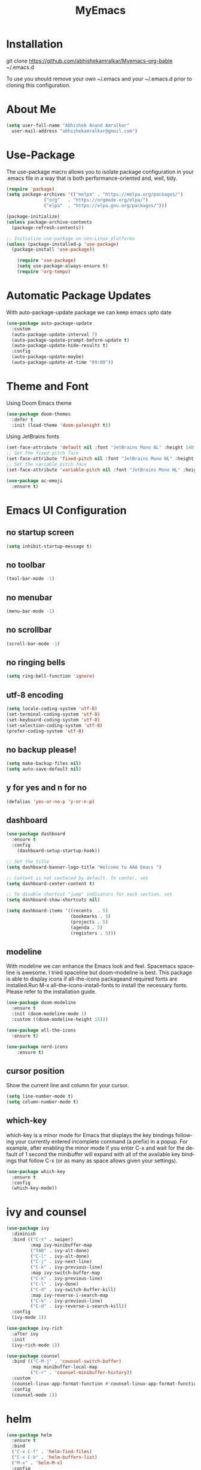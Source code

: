 #+STARTUP: overview
#+TITLE: MyEmacs
#+CREATOR: Abhishek Anand Amralkar
#+LANGUAGE: en
#+OPTIONS: num:nil
#+ATTR_HTML: :style margin-left: auto; margin-right: auto;
#+PROPERTY: header-args:emacs-lisp :tangle ./init.el :mkdirp yes

* Installation

git clone https://github.com/abhishekamralkar/Myemacs-org-bable ~/.emacs.d

To use you should remove your own ~/.emacs and your ~/.emacs.d prior to cloning this configuration. 

* About Me

#+begin_src emacs-lisp
(setq user-full-name "Abhishek Anand Amralkar"
  user-mail-address "abhishekamralkar@gmail.com")
#+end_src

* Use-Package

The use-package macro allows you to isolate package configuration in your .emacs file in a way that is both performance-oriented and, well, tidy. 

#+begin_src emacs-lisp
  (require 'package)
  (setq package-archives '(("melpa" . "https://melpa.org/packages/")
			    ("org"   . "https://orgmode.org/elpa/")
			    ("elpa"  . "https://elpa.gnu.org/packages/")))

  (package-initialize)
  (unless package-archive-contents
    (package-refresh-contents))

  ;; Initialize use-package on non-Linux platforms
  (unless (package-installed-p 'use-package)
    (package-install 'use-package))

	  (require 'use-package)
	  (setq use-package-always-ensure t)
	  (require 'org-tempo)
#+end_src

* Automatic Package Updates

With auto-package-update package we can keep emacs upto date

#+begin_src emacs-lisp
(use-package auto-package-update
  :custom
  (auto-package-update-interval 7)
  (auto-package-update-prompt-before-update t)
  (auto-package-update-hide-results t)
  :config
  (auto-package-update-maybe)
  (auto-package-update-at-time "09:00"))
#+end_src

* Theme and Font

Using Doom Emacs theme 

#+begin_src emacs-lisp
(use-package doom-themes
  :defer t
  :init (load-theme 'doom-palenight t))
#+end_src

Using JetBrains fonts

#+begin_src emacs-lisp
(set-face-attribute 'default nil :font "JetBrains Mono NL" :height 140 :weight 'regular)
;; Set the fixed pitch face
(set-face-attribute 'fixed-pitch nil :font "JetBrains Mono NL" :height 140 :weight 'regular)
;; Set the variable pitch face
(set-face-attribute 'variable-pitch nil :font "JetBrains Mono NL" :height 140 :weight 'regular)
#+end_src

#+begin_src emacs-lisp
(use-package ac-emoji
  :ensure t)
#+end_src

* Emacs UI Configuration

** no startup screen

#+begin_src emacs-lisp
(setq inhibit-startup-message t)
#+end_src

** no toolbar

#+begin_src emacs-lisp
(tool-bar-mode -1)
#+end_src

** no menubar

#+begin_src emacs-lisp
(menu-bar-mode -1)
#+end_src

** no scrollbar

#+begin_src emacs-lisp
(scroll-bar-mode -1)
#+end_src

** no ringing bells

#+begin_src emacs-lisp
(setq ring-bell-function 'ignore)  
#+end_src

** utf-8 encoding

#+begin_src emacs-lisp
(setq locale-coding-system 'utf-8)
(set-terminal-coding-system 'utf-8)
(set-keyboard-coding-system 'utf-8)
(set-selection-coding-system 'utf-8)
(prefer-coding-system 'utf-8)   
#+end_src

** no backup please!

#+begin_src emacs-lisp
(setq make-backup-files nil)
(setq auto-save-default nil)   
#+end_src

** y for yes and n for no

#+begin_src emacs-lisp
(defalias 'yes-or-no-p 'y-or-n-p)
#+end_src

** dashboard

#+begin_src emacs-lisp
(use-package dashboard
  :ensure t
  :config
    (dashboard-setup-startup-hook))
#+end_src

#+begin_src emacs-lisp
;; Set the title
(setq dashboard-banner-logo-title "Welcome to AAA Emacs ")

;; Content is not centered by default. To center, set
(setq dashboard-center-content t)

;; To disable shortcut "jump" indicators for each section, set
(setq dashboard-show-shortcuts nil)

(setq dashboard-items '((recents  . 5)
                        (bookmarks . 5)
                        (projects . 5)
                        (agenda . 5)
                        (registers . 5)))
#+end_src

** modeline

With modeline we can enhance the Emacs look and feel. Spacemacs spaceline is awesome. I tried spaceline but doom-modeline is best. This package is able to display icons
if all-the-icons packageand required fonts are installed.Run M-x all-the-icons-install-fonts to install the necessary fonts. Please refer to the installation guide.

#+begin_src emacs-lisp
(use-package doom-modeline
  :ensure t
  :init (doom-modeline-mode 1)
  :custom ((doom-modeline-height 15)))
#+end_src

#+begin_src emacs-lisp
(use-package all-the-icons
  :ensure t)
#+end_src

#+begin_src emacs-lisp
(use-package nerd-icons
    :ensure t)
#+end_src

** cursor position

Show the current line and column for your cursor.

#+begin_src emacs-lisp
(setq line-number-mode t)
(setq column-number-mode t)   
#+end_src

** which-key

which-key is a minor mode for Emacs that displays the key bindings following your currently entered incomplete command (a prefix) in a popup.
For example, after enabling the minor mode if you enter C-x and wait for the default of 1 second the minibuffer will expand with all of the
available key bindings that follow C-x (or as many as space allows given your settings).

#+begin_src emacs-lisp
(use-package which-key
  :ensure t
  :config
  (which-key-mode))   
#+end_src

* ivy and counsel

#+begin_src emacs-lisp
(use-package ivy
  :diminish
  :bind (("C-s" . swiper)
         :map ivy-minibuffer-map
         ("TAB" . ivy-alt-done)
         ("C-l" . ivy-alt-done)
         ("C-j" . ivy-next-line)
         ("C-k" . ivy-previous-line)
         :map ivy-switch-buffer-map
         ("C-k" . ivy-previous-line)
         ("C-l" . ivy-done)
         ("C-d" . ivy-switch-buffer-kill)
         :map ivy-reverse-i-search-map
         ("C-k" . ivy-previous-line)
         ("C-d" . ivy-reverse-i-search-kill))
  :config
  (ivy-mode 1))

(use-package ivy-rich
  :after ivy
  :init
  (ivy-rich-mode 1))

(use-package counsel
  :bind (("C-M-j" . 'counsel-switch-buffer)
         :map minibuffer-local-map
         ("C-r" . 'counsel-minibuffer-history))
  :custom
  (counsel-linux-app-format-function #'counsel-linux-app-format-function-name-only)
  :config
  (counsel-mode 1))
#+end_src

* helm

#+begin_src emacs-lisp
  (use-package helm
    :ensure t
    :bind
    ("C-x C-f" . 'helm-find-files)
    ("C-x C-b" . 'helm-buffers-list)
    ("M-x" . 'helm-M-x)
    :config
    (defun daedreth/helm-hide-minibuffer ()
      (when (with-helm-buffer helm-echo-input-in-header-line)
        (let ((ov (make-overlay (point-min) (point-max) nil nil t)))
          (overlay-put ov 'window (selected-window))
          (overlay-put ov 'face
                       (let ((bg-color (face-background 'default nil)))
                         `(:background ,bg-color :foreground ,bg-color)))
          (setq-local cursor-type nil))))
    (add-hook 'helm-minibuffer-set-up-hook 'daedreth/helm-hide-minibuffer)
    (setq helm-autoresize-max-height 0
          helm-autoresize-min-height 40
          helm-M-x-fuzzy-match t
          helm-buffers-fuzzy-matching t
          helm-recentf-fuzzy-match t
          helm-semantic-fuzzy-match t
          helm-imenu-fuzzy-match t
          helm-split-window-in-side-p nil
          helm-move-to-line-cycle-in-source nil
          helm-ff-search-library-in-sexp t
          helm-scroll-amount 8 
          helm-echo-input-in-header-line t)
    :init
    (helm-mode 1))

  (helm-autoresize-mode 1)
  (define-key helm-find-files-map (kbd "C-b") 'helm-find-files-up-one-level)
  (define-key helm-find-files-map (kbd "C-f") 'helm-execute-persistent-action)
#+end_src

* hydra

#+begin_src emacs-lisp

  (use-package hydra
    :defer t)

  (defhydra hydra-text-scale (:timeout 4)
    "scale text"
    ("j" text-scale-increase "in")
    ("k" text-scale-decrease "out")
    ("f" nil "finished" :exit t))
#+end_src

* projectile

Projectile is a project interaction library for Emacs. Its goal is to provide a nice set of features operating on a project level without introducing external dependencies (when feasible).

#+begin_src emacs-lisp
(use-package projectile
  :ensure t
  :init
  (projectile-mode 1))
#+end_src

* beacon


Beacon- Whenever the window scrolls a light will shine on top of your cursor so you know where it is.

#+begin_src emacs-lisp
(use-package beacon
  :ensure t
  :config
  (beacon-mode 1))  
#+end_src

* Custom

** reload

#+begin_src emacs-lisp
(defun config-reload ()
  (interactive)
  (find-file "~/.emacs.d/emacs.org"))
(global-set-key (kbd "C-c r") 'config-reload)  
#+end_src>

** edit

#+begin_src emacs-lisp
(defun config-edit ()
  (interactive)
  (find-file "~/.emacs.d/emacs.org"))
(global-set-key (kbd "C-c e") 'config-edit)
#+end_src>

** bindings

#+begin_src emacs-lisp
(global-set-key (kbd "M-<up>") 'beginning-of-buffer)
(global-set-key (kbd "M-<down>") 'end-of-buffer)
(global-set-key (kbd "C-c c") 'org-capture)
#+end_src>

* Tools

** electric

Electric Pair mode, a global minor mode, provides a way to easily insert matching delimiters: parentheses, braces, brackets, etc. Whenever you insert an opening delimiter, the matching closing delimiter is automatically inserted as well, leaving point between the two.

#+begin_src emacs-lisp
(electric-pair-mode 1)
(setq electric-pair-pairs
      '(
        (?\" . ?\")
        (?\{ . ?\})))
#+end_src>

** show parens

Highlights matching parens when the cursor is just behind one of them.

#+begin_src emacs-lisp
(show-paren-mode 1)
#+end_src

** rainbow delimeter

Colors parentheses and other delimiters

#+begin_src emacs-lisp
(use-package rainbow-delimiters
   :ensure t
   :init
   (add-hook 'prog-mode-hook #'rainbow-delimiters-mode))   
#+end_src

** company mode

Code auto completion

#+begin_src emacs-lisp
(use-package company
    :after lsp-mode
    :hook (lsp-mode . company-mode)
    :bind (:map company-active-map
            ("<tab>" . company-complete-selection))
            (:map lsp-mode-map
            ("<tab>" . company-indent-or-complete-common))
    :custom
    (company-minimum-prefix-length 1)
    (company-idle-delay 0.0))
#+end_src

** flycheck

#+begin_src emacs-lisp
(use-package flycheck
   :ensure t)   
#+end_src

** yasnippet

Code template

#+begin_src emacs-lisp
(use-package yasnippet
   :ensure t
   :config
     (use-package yasnippet-snippets
       :ensure t)
     (yas-reload-all))
#+end_src

** magit

GIT client for emacs

#+begin_src emacs-lisp
(use-package magit
   :ensure t
   :bind ("C-x g" . magit))
  
(use-package forge
   :ensure t
   :after magit)
#+end_src

** projectile

Projectile is a project interaction library for Emacs. Its goal is to provide a nice set of features operating on a project level without introducing external dependencies (when feasible).

#+begin_src emacs-lisp
(use-package projectile
   :ensure t
   :init
     (projectile-mode 1))
#+end_src

** general

#+begin_src emacs-lisp
(use-package general
   :ensure t)
#+end_src

** dap-mode

#+begin_src emacs-lisp
  (use-package dap-mode
     :commands dap-debug
     :config
       (require 'dap-node)
       (dap-node-setup) ;; Automatically installs Node debug adapter if needed

      ;; Bind `C-c l d` to `dap-hydra` for easy access
       (general-define-key
         :keymaps 'lsp-mode-map
         :prefix lsp-keymap-prefix
         "d" '(dap-hydra t :wk "debugger")))   
#+end_src

* languages

** lsp-mode

#+begin_src emacs-lisp
(use-package lsp-mode
  :commands (lsp lsp-deferred)
  :hook 
  (lsp-mode . lsp-enable-which-key-integration)
  :custom
  (lsp-diagnostics-provider :capf)
  (lsp-headerline-breadcrumb-enable t)
  (lsp-headerline-breadcrumb-segments '(project file symbols))
  (lsp-lens-enable nil)
  (lsp-disabled-clients '((python-mode . pyls)))
  :init
  (setq lsp-keymap-prefix "C-c l") ;; Or 'C-l', 's-l'
  :config)
#+end_src

** lsp-ui

#+begin_src emacs-lisp
(use-package lsp-ui
  :hook (lsp-mode . lsp-ui-mode)
  :after lsp-mode
  :custom
  (lsp-ui-doc-show-with-cursor nil)
  :config
  (setq lsp-ui-doc-position 'bottom))
#+end_src>

** lsp-treemacs

#+begin_src emacs-lisp
(use-package lsp-treemacs
  :after lsp)
#+end_src>

** lsp-ivy

#+begin_src emacs-lisp
(use-package lsp-ivy
  :after lsp)
#+end_src>

** python

Install python-lsp server.

#+begin_src sh
  pip3 install --user "python-language-server[all]"   
  pip3 install -U setuptools
  pip3 install pyright or
  snap install pyright --classic
#+end_src

*** pyright

#+begin_src emacs-lisp
(use-package lsp-pyright
  :hook
  (python-mode . (lambda ()
                   (require 'lsp-pyright)
                   (lsp-deferred))))
#+end_src

*** pyenv

Strongly recommend to use python virtualenv to python work properly in emacs.

Assuming venvs are installed here ~/.venvs

Learn about setting python virtual env below

https://blog.fredrikmeyer.net/2020/08/26/emacs-python-venv.html

https://ddavis.io/posts/emacs-python-lsp

You can use M-x pyvenv-activate to activate specific venv

#+begin_src emacs-lisp
(use-package pyvenv
  :ensure t
  :init
  (setenv "WORKON_HOME" "~/.venvs/")
  :config
  ;; (pyvenv-mode t)

  ;; Set correct Python interpreter
  (setq pyvenv-post-activate-hooks
        (list (lambda ()
                (setq python-shell-interpreter (concat pyvenv-virtual-env "bin/python")))))
  (setq pyvenv-post-deactivate-hooks
        (list (lambda ()
                (setq python-shell-interpreter "python3")))))
#+end_src

*** formatting

#+begin_src emacs-lisp
(use-package blacken
  :init
  (setq-default blacken-fast-unsafe t)
  (setq-default blacken-line-length 80))
#+end_src

*** python-mode

#+begin_src emacs-lisp
(use-package python-mode
  :hook
  (python-mode . pyvenv-mode)
  (python-mode . flycheck-mode)
  (python-mode . company-mode)
  (python-mode . blacken-mode)
  (python-mode . yas-minor-mode)
  :custom
  ;; NOTE: Set these if Python 3 is called "python3" on your system!
  (python-shell-interpreter "python3")
  :config)
#+end_src

** golang

If you see error gopls not able to find module in your workspace 

#+begin_src sh
M-x lsp-describe-session
M-x lsp-workspace-folders-remove
M-x lsp-workspace-folders-add
#+end_src

#+begin_src sh
# GO Path
export GOROOT=/usr/local/go
export GOPATH=$HOME/Code/golang
export PATH=$PATH:$GOROOT/bin:$GOPATH/bin
#+end_src

Install go packages and gopls 

#+begin_src sh
go install github.com/nsf/gocode@latest
go install github.com/rogpeppe/godef@latest
go install golang.org/x/tools/cmd/goimports@latest
go install golang.org/x/tools/gopls@latest
go install golang.org/x/tools/cmd/godoc@latest
#+end_src

#+begin_src emacs-lisp
(use-package exec-path-from-shell
  :ensure t)
;;(when (memq window-system '(mac ns))
;;  (exec-path-from-shell-initialize)
;;  (exec-path-from-shell-copy-env "GOPATH"))
#+end_src


#+begin_src emacs-lisp
    ;;(setenv "PATH" (concat (getenv "PATH") ":/usr/local/go/bin/go"))
    ;;(setenv "PATH" (concat (getenv "PATH") ":/home/aaa/Code/golang/bin/gopls"))
(setq exec-path (append exec-path '("/usr/local/go/bin/go")))
(setq exec-path (append exec-path '("/home/aaa/Code/golang/bin/gopls")))
(setq exec-path (append exec-path '("/usr/local/go/")))
(setq exec-path (append exec-path '("/home/aaa/Code/golang/")))  

    (defun lsp-go-install-save-hooks ()
	(add-hook 'before-save-hook #'lsp-format-buffer t t)
	    (add-hook 'before-save-hook #'lsp-organize-imports t t))

    (use-package go-mode 
    :ensure t
    :config
    (add-hook 'go-mode-hook #'lsp)
    (require 'dap-dlv-go)
    (add-hook 'before-save-hook 'gofmt-before-save) ; run gofmt on each save
    (add-hook 'go-mode-hook #'lsp-go-install-save-hooks)
    (add-hook 'go-mode-hook #'lsp-deferred))
#+end_src

#+begin_src emacs-lisp
(use-package go-eldoc
:ensure t
:config
(go-eldoc-setup))
#+end_src

#+begin_src emacs-lisp
(use-package exec-path-from-shell
:ensure t)
#+end_src

#+begin_src emacs-lisp
(use-package go-guru
:ensure t
:config
(customize-set-variable 'go-guru-scope "...")
(add-hook 'go-mode-hook #'go-guru-hl-identifier-mode))
#+end_src


#+begin_src emacs-lisp
(use-package company-go
:ensure t
:config
(add-hook 'go-mode-hook (lambda ()
			   (set (make-local-variable 'company-backends)
				     '(company-go))
				(company-mode))))
#+end_src

#+begin_src emacs-lisp
(use-package gotest
:ensure t
:bind (:map go-mode-map
                ("C-c C-t p" . go-test-current-project)
                ("C-c C-t f" . go-test-current-file)
                ("C-c C-t ." . go-test-current-test)
                ("C-c r" . go-run))
:config
    (setq go-test-verbose t))
#+end_src

** clojure

#+begin_src emacs-lisp
(use-package clojure-mode
   :defer t
   :ensure t)

(use-package cider
  :ensure t)

(use-package clj-refactor
  :ensure t
  :config
  (add-hook 'clojure-mode-hook (lambda ()
                                (clj-refactor-mode 1)
                                ))
  (cljr-add-keybindings-with-prefix "C-c C-m")
  (setq cljr-warn-on-eval nil)
   :bind ("C-c '" . hydra-cljr-help-menu/body))   
#+end_src

** bash

#+begin_src emacs-lisp
(add-hook 'shell-mode-hook 'yas-minor-mode)
(add-hook 'shell-mode-hook 'flycheck-mode)
(add-hook 'shell-mode-hook 'company-mode)

(defun shell-mode-company-init ()
  (setq-local company-backends '((company-shell
                                  company-shell-env
                                  company-etags
                                  company-dabbrev-code))))

(use-package company-shell
  :ensure t
  :config
    (require 'company)
    (add-hook 'shell-mode-hook 'shell-mode-company-init))
#+end_src

#+begin_src emacs-lisp
(add-hook 'emacs-lisp-mode-hook 'eldoc-mode)
(add-hook 'emacs-lisp-mode-hook 'yas-minor-mode)
(add-hook 'emacs-lisp-mode-hook 'company-mode)

(use-package slime
  :ensure t
  :config
  (setq inferior-lisp-program "/usr/bin/sbcl")
  (setq slime-contribs '(slime-fancy)))

(use-package slime-company
  :ensure t
  :init
    (require 'company)
    (slime-setup '(slime-fancy slime-company)))
#+end_src

* org-mode
** org bullets

Nice bullets instead of  asterik

#+begin_src emacs-lisp
(use-package org-bullets
    :hook (org-mode . org-bullets-mode)
    :custom
    (org-bullets-bullet-list '("◉" "○" "●" "○" "●" "○" "●")))
#+end_src

** common setting

Some common setting

#+begin_src emacs-lisp
  (setq org-ellipsis " ")
  (setq org-src-fontify-natively t)
  (setq org-src-tab-acts-natively t)
  (setq org-confirm-babel-evaluate nil)
  (setq org-export-with-smart-quotes t)
  (setq org-src-window-setup 'current-window)
  (add-hook 'org-mode-hook 'org-indent-mode)
#+end_src

** line wrap

Wrap a line

#+begin_src emacs-lisp
  (add-hook 'org-mode-hook
              '(lambda ()
                 (visual-line-mode 1)))
#+end_src

** diminish

#+begin_src emacs-lisp
(use-package diminish
    :ensure t
    :init
    (diminish 'which-key-mode)
    (diminish 'linum-relative-mode)
    (diminish 'hungry-delete-mode)
    (diminish 'visual-line-mode)
    (diminish 'subword-mode)
    (diminish 'beacon-mode)
    (diminish 'irony-mode)
    (diminish 'page-break-lines-mode)
    (diminish 'auto-revert-mode)
    (diminish 'rainbow-delimiters-mode)
    (diminish 'rainbow-mode)
    (diminish 'yas-minor-mode)
    (diminish 'flycheck-mode)
    (diminish 'helm-mode))  
#+end_src
* infrastructure

** json-mode

#+begin_src emacs-lisp
  (use-package json-mode
     :ensure t
     :config
     (customize-set-variable 'json-mode-hook
                               '(lambda ()
                                   (setq tab-width 2))))
#+end_src

** yaml-mode

#+begin_src emacs-lisp 
  (use-package yaml-mode
       :ensure t)
#+end_src

** docker

#+begin_src emacs-lisp
  (use-package docker
       :ensure t
       :bind (("C-c d c" . docker-containers)
              ("C-c d i" . docker-images)))
#+end_src

** dockerfile

#+begin_src emacs-lisp
  (use-package dockerfile-mode
      :ensure t)
#+end_src

** kubernetes

#+begin_src emacs-lisp
   (use-package kubernetes
     :ensure t
     :commands (kubernetes-overview))
#+end_src

#+begin_src emacs-lisp 
  (use-package k8s-mode
    :ensure t
    :hook (k8s-mode . yas-minor-mode))
#+end_src

** terraform

#+begin_src emacs-lisp 
  (use-package terraform-mode
      :ensure t)
#+end_src

* file management

#+begin_src emacs-lisp

(use-package dired
  :ensure nil
  :commands (dired dired-jump)
  :bind (("C-x C-j" . dired-jump))
  :custom ((dired-listing-switches "-agho --group-directories-first"))
  :config
  (evil-collection-define-key 'normal 'dired-mode-map
    "h" 'dired-single-up-directory
    "l" 'dired-single-buffer))

(use-package dired-single
  :commands (dired dired-jump))

(use-package all-the-icons-dired
  :hook (dired-mode . all-the-icons-dired-mode))

(use-package dired-open
  :commands (dired dired-jump)
  :config
  ;; Doesn't work as expected!
  ;;(add-to-list 'dired-open-functions #'dired-open-xdg t)
  (setq dired-open-extensions '(("png" . "feh")
                                ("mkv" . "mpv"))))

(use-package dired-hide-dotfiles
  :hook (dired-mode . dired-hide-dotfiles-mode)
  :config
  (evil-collection-define-key 'normal 'dired-mode-map
    "H" 'dired-hide-dotfiles-mode))

#+end_src
